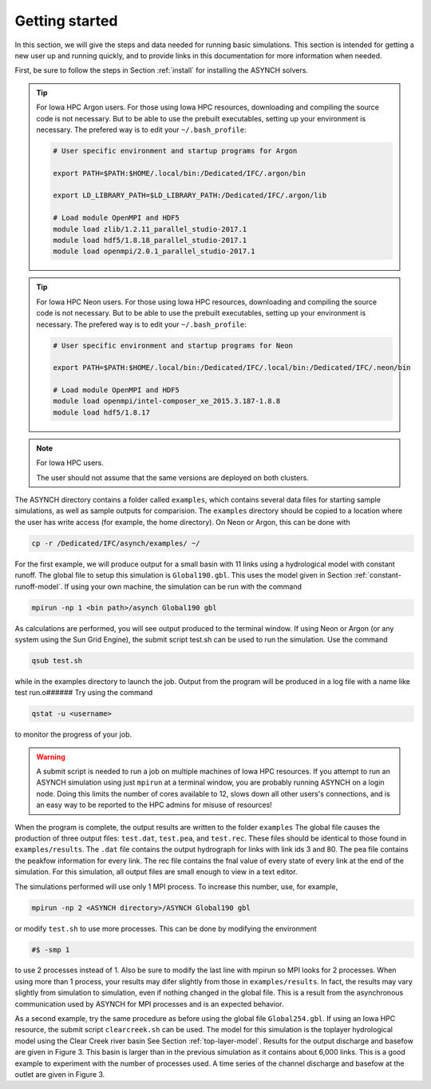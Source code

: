 Getting started
===============

In this section, we will give the steps and data needed for running basic simulations. This section is intended for getting a new user up and running quickly, and to provide links in this documentation for more information when needed.

First, be sure to follow the steps in Section :ref:`install` for installing the ASYNCH solvers.

.. tip:: For Iowa HPC Argon users.
    For those using Iowa HPC resources, downloading and compiling the source code is not necessary. But to be able to use the prebuilt executables, setting up your environment is necessary. The prefered way is to edit your ``~/.bash_profile``:

    .. code-block:: sh

        # User specific environment and startup programs for Argon

        export PATH=$PATH:$HOME/.local/bin:/Dedicated/IFC/.argon/bin

        export LD_LIBRARY_PATH=$LD_LIBRARY_PATH:/Dedicated/IFC/.argon/lib

        # Load module OpenMPI and HDF5
        module load zlib/1.2.11_parallel_studio-2017.1
        module load hdf5/1.8.18_parallel_studio-2017.1
        module load openmpi/2.0.1_parallel_studio-2017.1
        
.. tip:: For Iowa HPC Neon users.
    For those using Iowa HPC resources, downloading and compiling the source code is not necessary. But to be able to use the prebuilt executables, setting up your environment is necessary. The prefered way is to edit your ``~/.bash_profile``:

    .. code-block:: sh

        # User specific environment and startup programs for Neon

        export PATH=$PATH:$HOME/.local/bin:/Dedicated/IFC/.local/bin:/Dedicated/IFC/.neon/bin

        # Load module OpenMPI and HDF5
        module load openmpi/intel-composer_xe_2015.3.187-1.8.8
        module load hdf5/1.8.17

.. note:: For Iowa HPC users.

  The user should not assume that the same versions are deployed on both clusters.

The ASYNCH directory contains a folder called ``examples``, which contains several data files for starting sample simulations, as well as sample outputs for comparision. The ``examples`` directory should be copied to a location where the user has write access (for example, the home directory). On Neon or Argon, this can be done with

.. code-block:: sh

  cp -r /Dedicated/IFC/asynch/examples/ ~/

For the first example, we will produce output for a small basin with 11 links using a hydrological model with constant runoff. The global file to setup this simulation is ``Global190.gbl``. This uses the model given in Section :ref:`constant-runoff-model`. If using your own machine, the simulation can be run with the command

.. code-block:: sh

  mpirun -np 1 <bin path>/asynch Global190 gbl

As calculations are performed, you will see output produced to the terminal window. If using Neon or Argon (or any system using the Sun Grid Engine), the submit script test.sh can be used to run the simulation. Use the command

.. code-block:: sh

  qsub test.sh

while in the examples directory to launch the job. Output from the program will be produced in a log file with a name like test run.o###### Try using the command

.. code-block:: sh

  qstat -u <username>

to monitor the progress of your job.

.. warning:: A submit script is needed to run a job on multiple machines of Iowa HPC resources.
    If you attempt to run an ASYNCH simulation using just ``mpirun`` at a terminal window, you are probably running ASYNCH on a login node. Doing this limits the number of cores available to 12, slows down all other users's connections, and is an easy way to be reported to the HPC admins for misuse of resources!

When the program is complete, the output results are written to the folder ``examples`` The global file causes the production of three output fìles: ``test.dat``, ``test.pea``, and ``test.rec``. These files should be identical to those found in ``examples/results``. The ``.dat`` file contains the output hydrograph for links with link ids 3 and 80. The pea file contains the peakfow information for every link. The rec file contains the fnal value of every state of every link at the end of the simulation. For this simulation, all output files are small enough to view in a text editor.

The simulations performed will use only 1 MPI process. To increase this number, use, for example,

.. code-block:: sh

  mpirun -np 2 <ASYNCH directory>/ASYNCH Global190 gbl

or modify ``test.sh`` to use more processes. This can be done by modifying the environment

.. code-block:: sh

  #$ -smp 1

to use 2 processes instead of 1. Also be sure to modify the last line with mpirun so MPI looks for 2 processes. When using more than 1 process, your results may difer slightly from those in ``examples/results``. In fact, the results may vary slightly from simulation to simulation, even if nothing changed in the global file. This is a result from the asynchronous communication used by ASYNCH for MPI processes and is an expected behavior.

As a second example, try the same procedure as before using the global file ``Global254.gbl``. If using an Iowa HPC resource, the submit script ``clearcreek.sh`` can be used. The model for this simulation is the toplayer hydrological model using the Clear Creek river basin See Section :ref:`top-layer-model`. Results for the output discharge and basefow are given in Figure 3. This basin is larger than in the previous simulation as it contains about 6,000 links. This is a good example to experiment with the number of processes used. A time series of the channel discharge and basefow at the outlet are given in Figure 3.
